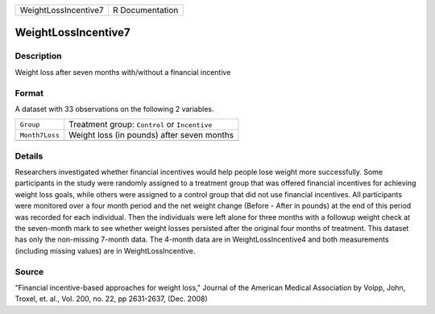 +----------------------+-----------------+
| WeightLossIncentive7 | R Documentation |
+----------------------+-----------------+

WeightLossIncentive7
--------------------

Description
~~~~~~~~~~~

Weight loss after seven months with/without a financial incentive

Format
~~~~~~

A dataset with 33 observations on the following 2 variables.

+----------------+-----------------------------------------------+
| ``Group``      | Treatment group: ``Control`` or ``Incentive`` |
+----------------+-----------------------------------------------+
| ``Month7Loss`` | Weight loss (in pounds) after seven months    |
+----------------+-----------------------------------------------+
|                |                                               |
+----------------+-----------------------------------------------+

Details
~~~~~~~

Researchers investigated whether financial incentives would help people
lose weight more successfully. Some participants in the study were
randomly assigned to a treatment group that was offered financial
incentives for achieving weight loss goals, while others were assigned
to a control group that did not use financial incentives. All
participants were monitored over a four month period and the net weight
change (Before - After in pounds) at the end of this period was recorded
for each individual. Then the individuals were left alone for three
months with a followup weight check at the seven-month mark to see
whether weight losses persisted after the original four months of
treatment. This dataset has only the non-missing 7-month data. The
4-month data are in WeightLossIncentive4 and both measurements
(including missing values) are in WeightLossIncentive.

Source
~~~~~~

“Financial incentive-based approaches for weight loss," Journal of the
American Medical Association by Volpp, John, Troxel, et. al., Vol. 200,
no. 22, pp 2631-2637, (Dec. 2008)

